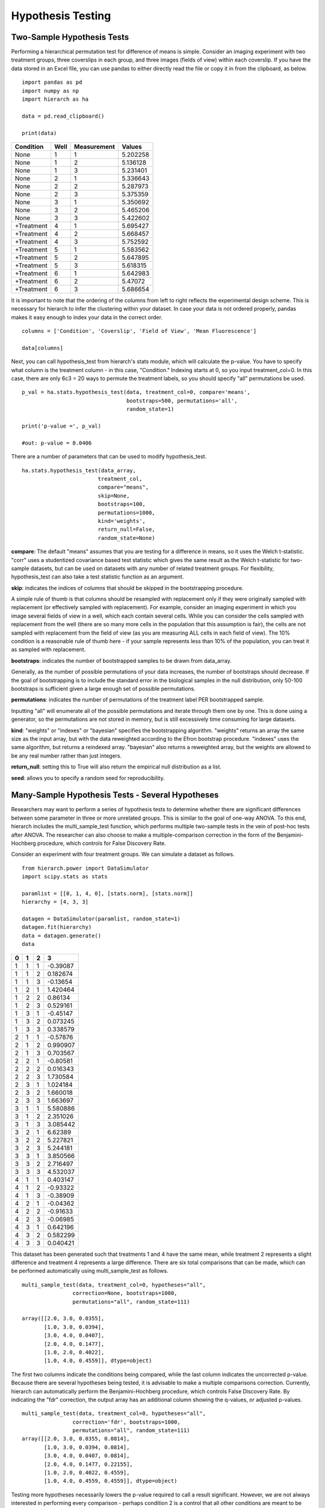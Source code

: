 Hypothesis Testing
==================

Two-Sample Hypothesis Tests
---------------------------
Performing a hierarchical permutation test for difference of means is simple. 
Consider an imaging experiment with two treatment groups, three coverslips in 
each group, and three images (fields of view) within each coverslip. If you have 
the data stored in an Excel file, you can use pandas to either directly read the 
file or copy it in from the clipboard, as below. ::

    import pandas as pd
    import numpy as np
    import hierarch as ha

    data = pd.read_clipboard()

    print(data)

+------------+------+-------------+----------+
|  Condition | Well | Measurement |  Values  |
+============+======+=============+==========+
|    None    |   1  |      1      | 5.202258 |
+------------+------+-------------+----------+
|    None    |   1  |      2      | 5.136128 |
+------------+------+-------------+----------+
|    None    |   1  |      3      | 5.231401 |
+------------+------+-------------+----------+
|    None    |   2  |      1      | 5.336643 |
+------------+------+-------------+----------+
|    None    |   2  |      2      | 5.287973 |
+------------+------+-------------+----------+
|    None    |   2  |      3      | 5.375359 |
+------------+------+-------------+----------+
|    None    |   3  |      1      | 5.350692 |
+------------+------+-------------+----------+
|    None    |   3  |      2      | 5.465206 |
+------------+------+-------------+----------+
|    None    |   3  |      3      | 5.422602 |
+------------+------+-------------+----------+
| +Treatment |   4  |      1      | 5.695427 |
+------------+------+-------------+----------+
| +Treatment |   4  |      2      | 5.668457 |
+------------+------+-------------+----------+
| +Treatment |   4  |      3      | 5.752592 |
+------------+------+-------------+----------+
| +Treatment |   5  |      1      | 5.583562 |
+------------+------+-------------+----------+
| +Treatment |   5  |      2      | 5.647895 |
+------------+------+-------------+----------+
| +Treatment |   5  |      3      | 5.618315 |
+------------+------+-------------+----------+
| +Treatment |   6  |      1      | 5.642983 |
+------------+------+-------------+----------+
| +Treatment |   6  |      2      |  5.47072 |
+------------+------+-------------+----------+
| +Treatment |   6  |      3      | 5.686654 |
+------------+------+-------------+----------+

It is important to note that the ordering of the columns from left to right 
reflects the experimental design scheme. This is necessary for hierarch 
to infer the clustering within your dataset. In case your data is not 
ordered properly, pandas makes it easy enough to index your data in the 
correct order. ::


    columns = ['Condition', 'Coverslip', 'Field of View', 'Mean Fluorescence']

    data[columns]

Next, you can call hypothesis_test from hierarch's stats module, which will 
calculate the p-value. You have to specify what column is the treatment 
column - in this case, "Condition." Indexing starts at 0, so you input 
treatment_col=0. In this case, there are only 6c3 = 20 ways to permute the 
treatment labels, so you should specify "all" permutations be used. ::

    p_val = ha.stats.hypothesis_test(data, treatment_col=0, compare='means',
                                     bootstraps=500, permutations='all', 
                                     random_state=1)

    print('p-value =', p_val)

    #out: p-value = 0.0406

There are a number of parameters that can be used to modify hypothesis_test. ::

    ha.stats.hypothesis_test(data_array, 
                            treatment_col, 
                            compare="means", 
                            skip=None, 
                            bootstraps=100, 
                            permutations=1000, 
                            kind='weights', 
                            return_null=False,
                            random_state=None)

**compare**: The default "means" assumes that you are testing for a difference in means, so it uses the Welch t-statistic. 
"corr" uses a studentized covariance based test statistic which gives the same result as the Welch t-statistic for two-sample
datasets, but can be used on datasets with any number of related treatment groups. For flexibility, hypothesis_test can 
also take a test statistic function as an argument. 

**skip**: indicates the indices of columns that should be skipped in the bootstrapping procedure. 

A simple rule of thumb is that columns should be resampled with replacement only if they were originally sampled with replacement 
(or effectively sampled with replacement). For example, consider an imaging experiment in which you image several fields of view in a well, 
which each contain several cells. While you can consider the cells sampled with replacement from the well (there are so many more cells in the 
population that this assumption is fair), the cells are not sampled with replacement from the field of view (as you are measuring ALL cells 
in each field of view). The 10% condition is a reasonable rule of thumb here - if your sample represents less than 10% of the population, 
you can treat it as sampled with replacement.

**bootstraps**: indicates the number of bootstrapped samples to be drawn from data_array. 

Generally, as the number of possible permutations of your data increases, the number of bootstraps should decrease. If the goal of bootstrapping is to include the standard error in the biological samples in the null distribution, only 50-100 bootstraps is sufficient given a large enough set of possible permutations.

**permutations**: indicates the number of permutations of the treatment label PER bootstrapped sample.

Inputting "all" will enumerate all of the possible permutations and iterate through them one by one. This is done using a generator, so the permutations are not stored in memory, but is still excessively time consuming for large datasets. 

**kind**: "weights" or "indexes" or "bayesian" specifies the bootstrapping algorithm. "weights" returns an array the same size as the input array, but with the data reweighted according to the Efron bootstrap procedure. "indexes" uses the same algorithm, but returns a reindexed array. "bayesian" also returns a reweighted array, but the weights are allowed to be any real number rather than just integers.

**return_null**: setting this to True will also return the empirical null distribution as a list.

**seed**: allows you to specify a random seed for reproducibility. 

Many-Sample Hypothesis Tests - Several Hypotheses
-------------------------------------------------
Researchers may want to perform a series of hypothesis tests to determine 
whether there are significant differences between some parameter in three 
or more unrelated groups. This is similar to the goal of one-way ANOVA. To 
this end, hierarch includes the multi_sample_test function, which performs
multiple two-sample tests in the vein of post-hoc tests after ANOVA. The 
researcher can also choose to make a multiple-comparison correction in the 
form of the Benjamini-Hochberg procedure, which controls for False Discovery
Rate.

Consider an experiment with four treatment groups. We can simulate a dataset
as follows. ::

    from hierarch.power import DataSimulator
    import scipy.stats as stats

    paramlist = [[0, 1, 4, 0], [stats.norm], [stats.norm]]
    hierarchy = [4, 3, 3]

    datagen = DataSimulator(paramlist, random_state=1)
    datagen.fit(hierarchy)
    data = datagen.generate()
    data    

+---+---+---+----------+
| 0 | 1 | 2 | 3        |
+===+===+===+==========+
| 1 | 1 | 1 | -0.39087 |
+---+---+---+----------+
| 1 | 1 | 2 | 0.182674 |
+---+---+---+----------+
| 1 | 1 | 3 | -0.13654 |
+---+---+---+----------+
| 1 | 2 | 1 | 1.420464 |
+---+---+---+----------+
| 1 | 2 | 2 | 0.86134  |
+---+---+---+----------+
| 1 | 2 | 3 | 0.529161 |
+---+---+---+----------+
| 1 | 3 | 1 | -0.45147 |
+---+---+---+----------+
| 1 | 3 | 2 | 0.073245 |
+---+---+---+----------+
| 1 | 3 | 3 | 0.338579 |
+---+---+---+----------+
| 2 | 1 | 1 | -0.57876 |
+---+---+---+----------+
| 2 | 1 | 2 | 0.990907 |
+---+---+---+----------+
| 2 | 1 | 3 | 0.703567 |
+---+---+---+----------+
| 2 | 2 | 1 | -0.80581 |
+---+---+---+----------+
| 2 | 2 | 2 | 0.016343 |
+---+---+---+----------+
| 2 | 2 | 3 | 1.730584 |
+---+---+---+----------+
| 2 | 3 | 1 | 1.024184 |
+---+---+---+----------+
| 2 | 3 | 2 | 1.660018 |
+---+---+---+----------+
| 2 | 3 | 3 | 1.663697 |
+---+---+---+----------+
| 3 | 1 | 1 | 5.580886 |
+---+---+---+----------+
| 3 | 1 | 2 | 2.351026 |
+---+---+---+----------+
| 3 | 1 | 3 | 3.085442 |
+---+---+---+----------+
| 3 | 2 | 1 | 6.62389  |
+---+---+---+----------+
| 3 | 2 | 2 | 5.227821 |
+---+---+---+----------+
| 3 | 2 | 3 | 5.244181 |
+---+---+---+----------+
| 3 | 3 | 1 | 3.850566 |
+---+---+---+----------+
| 3 | 3 | 2 | 2.716497 |
+---+---+---+----------+
| 3 | 3 | 3 | 4.532037 |
+---+---+---+----------+
| 4 | 1 | 1 | 0.403147 |
+---+---+---+----------+
| 4 | 1 | 2 | -0.93322 |
+---+---+---+----------+
| 4 | 1 | 3 | -0.38909 |
+---+---+---+----------+
| 4 | 2 | 1 | -0.04362 |
+---+---+---+----------+
| 4 | 2 | 2 | -0.91633 |
+---+---+---+----------+
| 4 | 2 | 3 | -0.06985 |
+---+---+---+----------+
| 4 | 3 | 1 | 0.642196 |
+---+---+---+----------+
| 4 | 3 | 2 | 0.582299 |
+---+---+---+----------+
| 4 | 3 | 3 | 0.040421 |
+---+---+---+----------+

This dataset has been generated such that treatments 1 and 4 have the same mean, while
treatment 2 represents a slight difference and treatment 4 represents a large difference.
There are six total comparisons that can be made, which can be performed automatically
using multi_sample_test as follows. ::

    multi_sample_test(data, treatment_col=0, hypotheses="all",
                    correction=None, bootstraps=1000,
                    permutations="all", random_state=111)
    
    array([[2.0, 3.0, 0.0355],
           [1.0, 3.0, 0.0394],
           [3.0, 4.0, 0.0407],
           [2.0, 4.0, 0.1477],
           [1.0, 2.0, 0.4022],
           [1.0, 4.0, 0.4559]], dtype=object)

The first two columns indicate the conditions being compared, while the last column indicates
the uncorrected p-value. Because there are several hypotheses being tested, it is advisable
to make a multiple comparisons correction. Currently, hierarch can automatically perform the
Benjamini-Hochberg procedure, which controls False Discovery Rate. By indicating the "fdr"
correction, the output array has an additional column showing the q-values, or adjusted p-values. ::

    multi_sample_test(data, treatment_col=0, hypotheses="all",
                    correction='fdr', bootstraps=1000,
                    permutations="all", random_state=111)
    array([[2.0, 3.0, 0.0355, 0.0814],
           [1.0, 3.0, 0.0394, 0.0814],
           [3.0, 4.0, 0.0407, 0.0814],
           [2.0, 4.0, 0.1477, 0.22155],
           [1.0, 2.0, 0.4022, 0.4559],
           [1.0, 4.0, 0.4559, 0.4559]], dtype=object)

Testing more hypotheses necessarily lowers the p-value required to call a result significant. However,
we are not always interested in performing every comparison - perhaps condition 2 is a control that all
other conditions are meant to be compared to. The comparisons of interest can be specified using a list. ::

    tests = [[2.0, 1.0], [2.0, 3.0], [2.0, 4.0]]
    multi_sample_test(data, treatment_col=0, hypotheses=tests,
                      correction='fdr', bootstraps=1000,
                      permutations="all", random_state=222)
    array([[2.0, 3.0, 0.036, 0.108],
           [2.0, 4.0, 0.1506, 0.2259],
           [2.0, 1.0, 0.4036, 0.4036]], dtype=object)

Many-Sample Hypothesis Tests - Single Hypothesis
------------------------------------------------
One-way ANOVA and similar tests (like multi_sample_test) are inappropriate when
you have several samples meant to test a single hypothesis. For example, perhaps
you have several samples with different concentrations of the same drug treatment.
In this case, you can set compare to "corr", which is equivalent to
performing a hypothesis test on a linear model against the null hypothesis that
the slope coefficient is equal to 0.

This hypothesis test uses a studentized covariance test statistic - essentially,
the sample covariance divided by the standard error of the sample covariance. This
test statistic is approximately normally distributed and in the two-sample case, 
this test gives the same result as setting compare="means".

First, consider a dataset with two treatment groups, four samples each, and three
measurements on each sample. ::

    from hierarch.power import DataSimulator
    import scipy.stats as stats

    paramlist = [[0, 2], [stats.norm], [stats.norm]]
    hierarchy = [2, 4, 3]

    datagen = DataSimulator(paramlist, random_state=2)
    datagen.fit(hierarchy)
    data = datagen.generate()
    data

+---+---+---+----------+
| 0 | 1 | 2 | 3        |
+===+===+===+==========+
| 1 | 1 | 1 | 0.470264 |
+---+---+---+----------+
| 1 | 1 | 2 | -0.36477 |
+---+---+---+----------+
| 1 | 1 | 3 | 1.166621 |
+---+---+---+----------+
| 1 | 2 | 1 | -0.8333  |
+---+---+---+----------+
| 1 | 2 | 2 | -0.85157 |
+---+---+---+----------+
| 1 | 2 | 3 | -1.3149  |
+---+---+---+----------+
| 1 | 3 | 1 | 0.041895 |
+---+---+---+----------+
| 1 | 3 | 2 | -0.51226 |
+---+---+---+----------+
| 1 | 3 | 3 | 0.132225 |
+---+---+---+----------+
| 1 | 4 | 1 | -3.04865 |
+---+---+---+----------+
| 1 | 4 | 2 | -2.31464 |
+---+---+---+----------+
| 1 | 4 | 3 | -3.33374 |
+---+---+---+----------+
| 2 | 1 | 1 | 4.641172 |
+---+---+---+----------+
| 2 | 1 | 2 | 3.987742 |
+---+---+---+----------+
| 2 | 1 | 3 | 4.130278 |
+---+---+---+----------+
| 2 | 2 | 1 | 3.55467  |
+---+---+---+----------+
| 2 | 2 | 2 | 2.133408 |
+---+---+---+----------+
| 2 | 2 | 3 | 3.927347 |
+---+---+---+----------+
| 2 | 3 | 1 | 3.73128  |
+---+---+---+----------+
| 2 | 3 | 2 | 0.036135 |
+---+---+---+----------+
| 2 | 3 | 3 | -0.05483 |
+---+---+---+----------+
| 2 | 4 | 1 | 1.268975 |
+---+---+---+----------+
| 2 | 4 | 2 | 3.615265 |
+---+---+---+----------+
| 2 | 4 | 3 | 2.902522 |
+---+---+---+----------+

Using studentized covariance or the Welch t statistic on this dataset should
give very similar p-values. ::

    hypothesis_test(data, treatment_col=0, compare="corr",
                        bootstraps=1000, permutations='all',
                        random_state=1)
    0.013714285714285714

    hypothesis_test(data, treatment_col=0, compare="means",
                    bootstraps=1000, permutations='all',
                    random_state=1)
    0.013714285714285714

However, unlike the Welch t-statistic, studentized covariance can handle any number of conditions. Consider instead
a dataset with four treatment conditions that have a linear relationship. ::

    paramlist = [[0, 2/3, 4/3, 2], [stats.norm], [stats.norm]]
    hierarchy = [4, 2, 3]
    datagen = DataSimulator(paramlist, random_state=2)
    datagen.fit(hierarchy)
    data = datagen.generate()
    data

+---+---+---+----------+
| 0 | 1 | 2 | 3        |
+===+===+===+==========+
| 1 | 1 | 1 | 0.470264 |
+---+---+---+----------+
| 1 | 1 | 2 | -0.36477 |
+---+---+---+----------+
| 1 | 1 | 3 | 1.166621 |
+---+---+---+----------+
| 1 | 2 | 1 | -0.8333  |
+---+---+---+----------+
| 1 | 2 | 2 | -0.85157 |
+---+---+---+----------+
| 1 | 2 | 3 | -1.3149  |
+---+---+---+----------+
| 2 | 1 | 1 | 0.708561 |
+---+---+---+----------+
| 2 | 1 | 2 | 0.154405 |
+---+---+---+----------+
| 2 | 1 | 3 | 0.798892 |
+---+---+---+----------+
| 2 | 2 | 1 | -2.38199 |
+---+---+---+----------+
| 2 | 2 | 2 | -1.64797 |
+---+---+---+----------+
| 2 | 2 | 3 | -2.66707 |
+---+---+---+----------+
| 3 | 1 | 1 | 3.974506 |
+---+---+---+----------+
| 3 | 1 | 2 | 3.321076 |
+---+---+---+----------+
| 3 | 1 | 3 | 3.463612 |
+---+---+---+----------+
| 3 | 2 | 1 | 2.888003 |
+---+---+---+----------+
| 3 | 2 | 2 | 1.466742 |
+---+---+---+----------+
| 3 | 2 | 3 | 3.26068  |
+---+---+---+----------+
| 4 | 1 | 1 | 3.73128  |
+---+---+---+----------+
| 4 | 1 | 2 | 0.036135 |
+---+---+---+----------+
| 4 | 1 | 3 | -0.05483 |
+---+---+---+----------+
| 4 | 2 | 1 | 1.268975 |
+---+---+---+----------+
| 4 | 2 | 2 | 3.615265 |
+---+---+---+----------+
| 4 | 2 | 3 | 2.902522 |
+---+---+---+----------+

For this dataset, there are 8! / (2!^4) = 2,520 total permutations. We will choose a random
subset of them to compute the p-value. ::

    hypothesis_test(data, treatment_col=0,
                        bootstraps=100, permutations=1000,
                        random_state=1)
    0.00767

Between these three tests, researchers can address a large variety of experimental designs. Unfortunately,
interaction effects are outside the scope of permutation tests - it is not possible to construct an
exact test for interaction effects in general. However, an asymptotic test for interaction effects
may be implemented in the future.
